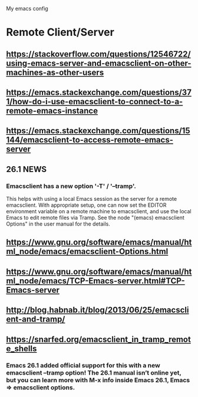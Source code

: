 #+STARTUP: showall hidestars

My emacs config

* Remote Client/Server
** https://stackoverflow.com/questions/12546722/using-emacs-server-and-emacsclient-on-other-machines-as-other-users
** https://emacs.stackexchange.com/questions/371/how-do-i-use-emacsclient-to-connect-to-a-remote-emacs-instance
** https://emacs.stackexchange.com/questions/15144/emacsclient-to-access-remote-emacs-server
** 26.1 NEWS
*** Emacsclient has a new option '-T' / '--tramp'.
This helps with using a local Emacs session as the server for a remote
emacsclient.  With appropriate setup, one can now set the EDITOR
environment variable on a remote machine to emacsclient, and
use the local Emacs to edit remote files via Tramp.  See the node
"(emacs) emacsclient Options" in the user manual for the details.
** https://www.gnu.org/software/emacs/manual/html_node/emacs/emacsclient-Options.html
** https://www.gnu.org/software/emacs/manual/html_node/emacs/TCP-Emacs-server.html#TCP-Emacs-server
** http://blog.habnab.it/blog/2013/06/25/emacsclient-and-tramp/
** https://snarfed.org/emacsclient_in_tramp_remote_shells
*** Emacs 26.1 added official support for this with a new emacsclient --tramp option! The 26.1 manual isn’t online yet, but you can learn more with M-x info inside Emacs 26.1, Emacs => emacsclient options.
